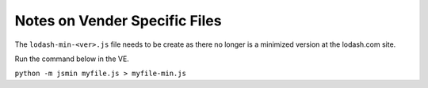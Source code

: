 ******************************
Notes on Vender Specific Files
******************************

The ``lodash-min-<ver>.js`` file needs to be create as there no longer is
a minimized version at the lodash.com site.

Run the command below in the VE.

``python -m jsmin myfile.js > myfile-min.js``

